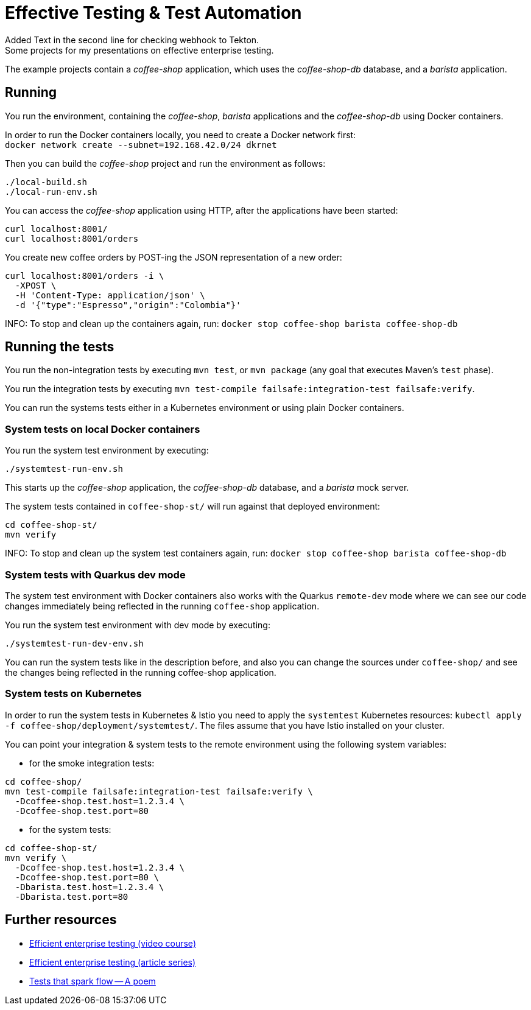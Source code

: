 = Effective Testing &amp; Test Automation
Added Text in the second line for checking webhook to Tekton. 
Some projects for my presentations on effective enterprise testing.

The example projects contain a _coffee-shop_ application, which uses the _coffee-shop-db_ database, and a _barista_ application.


== Running

You run the environment, containing the _coffee-shop_, _barista_ applications and the _coffee-shop-db_ using Docker containers.

In order to run the Docker containers locally, you need to create a Docker network first: + 
`docker network create --subnet=192.168.42.0/24 dkrnet`

Then you can build the _coffee-shop_ project and run the environment as follows:

[source,bash]
----
./local-build.sh
./local-run-env.sh
----

You can access the _coffee-shop_ application using HTTP, after the applications have been started:

[source,bash]
----
curl localhost:8001/
curl localhost:8001/orders
----

You create new coffee orders by POST-ing the JSON representation of a new order:

[source,bash]
----
curl localhost:8001/orders -i \
  -XPOST \
  -H 'Content-Type: application/json' \
  -d '{"type":"Espresso","origin":"Colombia"}'
----

INFO: To stop and clean up the containers again, run: `docker stop coffee-shop barista coffee-shop-db`


== Running the tests

You run the non-integration tests by executing `mvn test`, or `mvn package` (any goal that executes Maven's `test` phase).

You run the integration tests by executing `mvn test-compile failsafe:integration-test failsafe:verify`.

You can run the systems tests either in a Kubernetes environment or using plain Docker containers.


=== System tests on local Docker containers

You run the system test environment by executing:

[source,bash]
----
./systemtest-run-env.sh
----

This starts up the _coffee-shop_ application, the _coffee-shop-db_ database, and a _barista_ mock server.

The system tests contained in `coffee-shop-st/` will run against that deployed environment:

[source,bash]
----
cd coffee-shop-st/
mvn verify
----

INFO: To stop and clean up the system test containers again, run: `docker stop coffee-shop barista coffee-shop-db`


=== System tests with Quarkus dev mode

The system test environment with Docker containers also works with the Quarkus `remote-dev` mode where we can see our code changes immediately being reflected in the running `coffee-shop` application.

You run the system test environment with dev mode by executing:

[source,bash]
----
./systemtest-run-dev-env.sh
----

You can run the system tests like in the description before, and also you can change the sources under `coffee-shop/` and see the changes being reflected in the running coffee-shop application.


=== System tests on Kubernetes

In order to run the system tests in Kubernetes &amp; Istio you need to apply the `systemtest` Kubernetes resources: `kubectl apply -f coffee-shop/deployment/systemtest/`.
The files assume that you have Istio installed on your cluster.

You can point your integration &amp; system tests to the remote environment using the following system variables:

- for the smoke integration tests:

[source,bash]
----
cd coffee-shop/
mvn test-compile failsafe:integration-test failsafe:verify \
  -Dcoffee-shop.test.host=1.2.3.4 \
  -Dcoffee-shop.test.port=80
----

- for the system tests:

[source,bash]
----
cd coffee-shop-st/
mvn verify \
  -Dcoffee-shop.test.host=1.2.3.4 \
  -Dcoffee-shop.test.port=80 \
  -Dbarista.test.host=1.2.3.4 \
  -Dbarista.test.port=80
----


== Further resources

- https://blog.sebastian-daschner.com/entries/efficient-testing-video-course[Efficient enterprise testing (video course)^]
- https://blog.sebastian-daschner.com/entries/thoughts-on-efficient-testing[Efficient enterprise testing (article series)^]
- https://blog.sebastian-daschner.com/entries/tests-that-spark-flow-poem[Tests that spark flow — A poem^]
